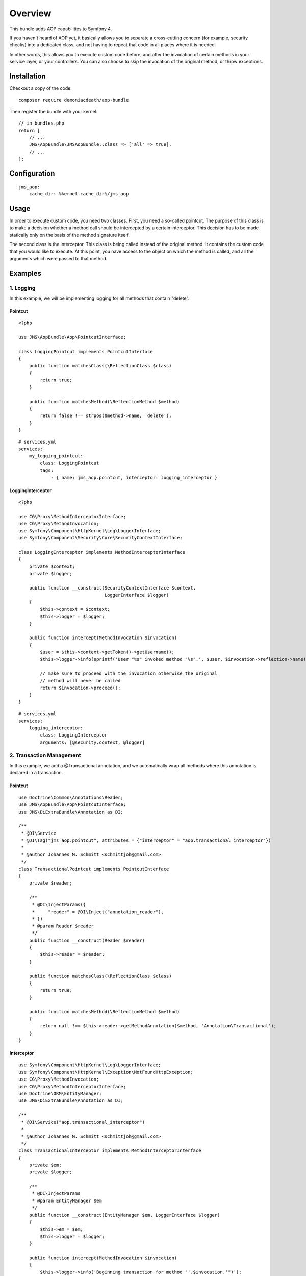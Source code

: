 ========
Overview
========

This bundle adds AOP capabilities to Symfony 4.

If you haven't heard of AOP yet, it basically allows you to separate a
cross-cutting concern (for example, security checks) into a dedicated class,
and not having to repeat that code in all places where it is needed.

In other words, this allows you to execute custom code before, and after the
invocation of certain methods in your service layer, or your controllers. You
can also choose to skip the invocation of the original method, or throw exceptions.

Installation
------------
Checkout a copy of the code::

    composer require demoniacdeath/aop-bundle

Then register the bundle with your kernel::

    // in bundles.php
    return [
        // ...
        JMS\AopBundle\JMSAopBundle::class => ['all' => true],
        // ...
    ];

Configuration
-------------
::

    jms_aop:
        cache_dir: %kernel.cache_dir%/jms_aop


Usage
-----
In order to execute custom code, you need two classes. First, you need a so-called
pointcut. The purpose of this class is to make a decision whether a method call 
should be intercepted by a certain interceptor. This decision has to be made
statically only on the basis of the method signature itself.

The second class is the interceptor. This class is being called instead
of the original method. It contains the custom code that you would like to
execute. At this point, you have access to the object on which the method is 
called, and all the arguments which were passed to that method.

Examples
--------

1. Logging
~~~~~~~~~~

In this example, we will be implementing logging for all methods that contain
"delete".

Pointcut
^^^^^^^^

::

    <?php
    
    use JMS\AopBundle\Aop\PointcutInterface;
    
    class LoggingPointcut implements PointcutInterface
    {
        public function matchesClass(\ReflectionClass $class)
        {
            return true;
        }

        public function matchesMethod(\ReflectionMethod $method)
        {
            return false !== strpos($method->name, 'delete');
        }
    }

::
    
    # services.yml
    services:
        my_logging_pointcut:
            class: LoggingPointcut
            tags:
                - { name: jms_aop.pointcut, interceptor: logging_interceptor }


LoggingInterceptor
^^^^^^^^^^^^^^^^^^

::

    <?php
    
    use CG\Proxy\MethodInterceptorInterface;
    use CG\Proxy\MethodInvocation;
    use Symfony\Component\HttpKernel\Log\LoggerInterface;
    use Symfony\Component\Security\Core\SecurityContextInterface;
    
    class LoggingInterceptor implements MethodInterceptorInterface
    {
        private $context;
        private $logger;
    
        public function __construct(SecurityContextInterface $context,
                                    LoggerInterface $logger)
        {
            $this->context = $context;
            $this->logger = $logger;
        }
    
        public function intercept(MethodInvocation $invocation)
        {
            $user = $this->context->getToken()->getUsername();
            $this->logger->info(sprintf('User "%s" invoked method "%s".', $user, $invocation->reflection->name));
            
            // make sure to proceed with the invocation otherwise the original
            // method will never be called
            return $invocation->proceed();
        }
    }
    
::

    # services.yml
    services:
        logging_interceptor:
            class: LoggingInterceptor
            arguments: [@security.context, @logger]


2. Transaction Management
~~~~~~~~~~~~~~~~~~~~~~~~~

In this example, we add a @Transactional annotation, and we automatically wrap all methods
where this annotation is declared in a transaction.

Pointcut
^^^^^^^^

::

    use Doctrine\Common\Annotations\Reader;
    use JMS\AopBundle\Aop\PointcutInterface;
    use JMS\DiExtraBundle\Annotation as DI;
    
    /**
     * @DI\Service
     * @DI\Tag("jms_aop.pointcut", attributes = {"interceptor" = "aop.transactional_interceptor"})
     *
     * @author Johannes M. Schmitt <schmittjoh@gmail.com>
     */
    class TransactionalPointcut implements PointcutInterface
    {
        private $reader;
    
        /**
         * @DI\InjectParams({
         *     "reader" = @DI\Inject("annotation_reader"),
         * })
         * @param Reader $reader
         */
        public function __construct(Reader $reader)
        {
            $this->reader = $reader;
        }
    
        public function matchesClass(\ReflectionClass $class)
        {
            return true;
        }
    
        public function matchesMethod(\ReflectionMethod $method)
        {
            return null !== $this->reader->getMethodAnnotation($method, 'Annotation\Transactional');
        }
    }

Interceptor
^^^^^^^^^^^

::
    
    use Symfony\Component\HttpKernel\Log\LoggerInterface;
    use Symfony\Component\HttpKernel\Exception\NotFoundHttpException;
    use CG\Proxy\MethodInvocation;
    use CG\Proxy\MethodInterceptorInterface;
    use Doctrine\ORM\EntityManager;
    use JMS\DiExtraBundle\Annotation as DI;
    
    /**
     * @DI\Service("aop.transactional_interceptor")
     *
     * @author Johannes M. Schmitt <schmittjoh@gmail.com>
     */
    class TransactionalInterceptor implements MethodInterceptorInterface
    {
        private $em;
        private $logger;
    
        /**
         * @DI\InjectParams
         * @param EntityManager $em
         */
        public function __construct(EntityManager $em, LoggerInterface $logger)
        {
            $this->em = $em;
            $this->logger = $logger;
        }
    
        public function intercept(MethodInvocation $invocation)
        {
            $this->logger->info('Beginning transaction for method "'.$invocation.'")');
            $this->em->getConnection()->beginTransaction();
            try {
                $rs = $invocation->proceed();
    
                $this->logger->info(sprintf('Comitting transaction for method "%s" (method invocation successful)', $invocation));
                $this->em->getConnection()->commit();
    
                return $rs;
            } catch (\Exception $ex) {
                if ($ex instanceof NotFoundHttpException) {
                    $this->logger->info(sprintf('Committing transaction for method "%s" (exception thrown, but no rollback)', $invocation));
                    $this->em->getConnection()->commit();
                } else {
                    $this->logger->info(sprintf('Rolling back transaction for method "%s" (exception thrown)', $invocation));
                    $this->em->getConnection()->rollBack();
                }
    
                throw $ex;
            }
        }
    }
